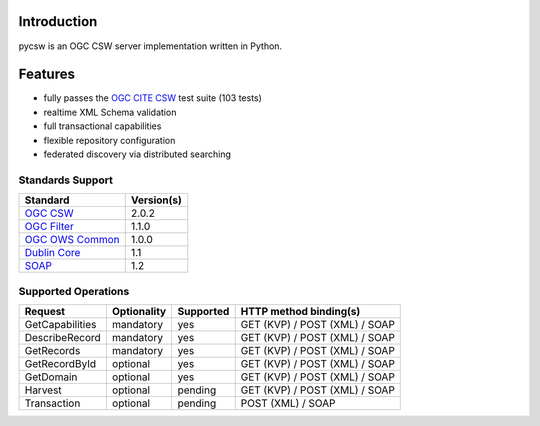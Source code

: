 .. _introduction:

Introduction
============

pycsw is an OGC CSW server implementation written in Python.

Features
========

- fully passes the `OGC CITE CSW`_ test suite (103 tests)
- realtime XML Schema validation
- full transactional capabilities
- flexible repository configuration
- federated discovery via distributed searching

Standards Support
-----------------

+-------------------+------------+
| Standard          | Version(s) |
+===================+============+
| `OGC CSW`_        | 2.0.2      |
+-------------------+------------+
| `OGC Filter`_     | 1.1.0      |
+-------------------+------------+
| `OGC OWS Common`_ | 1.0.0      |
+-------------------+------------+
| `Dublin Core`_    | 1.1        |
+-------------------+------------+
| `SOAP`_           | 1.2        |
+-------------------+------------+

Supported Operations
--------------------

.. csv-table::
  :header: Request,Optionality,Supported,HTTP method binding(s)

  GetCapabilities,mandatory,yes,GET (KVP) / POST (XML) / SOAP
  DescribeRecord,mandatory,yes,GET (KVP) / POST (XML) / SOAP
  GetRecords,mandatory,yes,GET (KVP) / POST (XML) / SOAP
  GetRecordById,optional,yes,GET (KVP) / POST (XML) / SOAP
  GetDomain,optional,yes,GET (KVP) / POST (XML) / SOAP
  Harvest,optional,pending,GET (KVP) / POST (XML) / SOAP
  Transaction,optional,pending,POST (XML) / SOAP

.. _`OGC CSW`: http://www.opengeospatial.org/standards/cat
.. _`OGC Filter`: http://www.opengeospatial.org/standards/filter
.. _`OGC OWS Common`: http://www.opengeospatial.org/standards/common
.. _`Dublin Core`: http://www.dublincore.org/
.. _`OGC CITE CSW`: http://cite.opengeospatial.org/test_engine/csw/2.0.2
.. _`SOAP`: http://www.w3.org/TR/soap/
